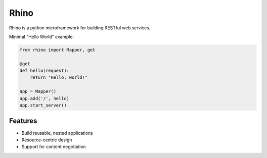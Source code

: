 Rhino
=====

Rhino is a python microframework for building RESTful web services.

Minimal "Hello World" example:

.. code-block:: python

    from rhino import Mapper, get

    @get
    def hello(request):
        return "Hello, world!"

    app = Mapper()
    app.add('/', hello)
    app.start_server()

Features
--------

- Build reusable, nested applications
- Resource-centric design
- Support for content negotiation

